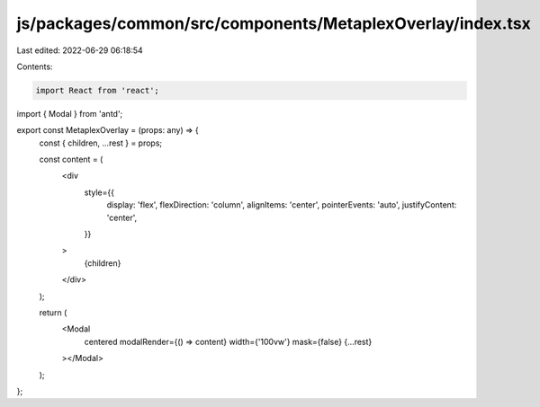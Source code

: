 js/packages/common/src/components/MetaplexOverlay/index.tsx
===========================================================

Last edited: 2022-06-29 06:18:54

Contents:

.. code-block:: tsx

    import React from 'react';
import { Modal } from 'antd';

export const MetaplexOverlay = (props: any) => {
  const { children, ...rest } = props;

  const content = (
    <div
      style={{
        display: 'flex',
        flexDirection: 'column',
        alignItems: 'center',
        pointerEvents: 'auto',
        justifyContent: 'center',
      }}
    >
      {children}
    </div>
  );

  return (
    <Modal
      centered
      modalRender={() => content}
      width={'100vw'}
      mask={false}
      {...rest}
    ></Modal>
  );
};


